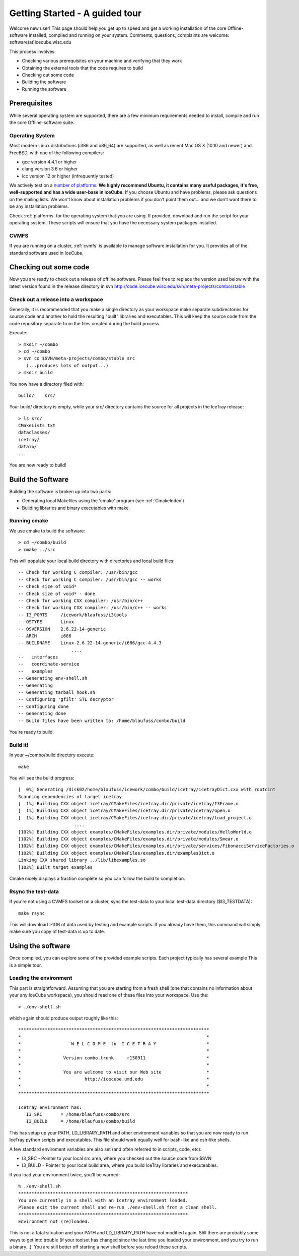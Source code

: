 Getting Started - A guided tour
===============================

Welcome new user! This page should help you get up to speed and get a
working installation of the core Offline-software installed, compiled
and running on your system.  Comments, questions, complaints are
welcome: software(at)icecube.wisc.edu

This process involves:

* Checking various prerequisites on your machine and verifying that
  they work
* Obtaining the external tools that the code requires to build
* Checking out some code
* Building the software
* Running the software

Prerequisites
-------------

While several operating system are supported, there are a few minimum
requirements needed to install, compile and run the core
Offline-software suite.

Operating System
^^^^^^^^^^^^^^^^

Most modern Linux distributions (i386 and x86_64) are supported, as
well as recent Mac OS X (10.10 and newer) and FreeBSD, with one of the following
compilers:

* gcc version 4.4.1 or higher
* clang version 3.6 or higher
* icc version 12 or higher (infrequently tested)

We actively test on a `number of platforms
<http://builds.icecube.wisc.edu/buildslaves>`_.  **We
highly recommend Ubuntu, it contains many useful packages, it's free,
well-supported and has a wide user-base in IceCube.** If you choose
Ubuntu and have problems, please ask questions on the mailing lists.
We won't know about installation problems if you don't point them
out...  and we don't want there to be any installation problems.

Check :ref:`platforms` for the operating system that you are
using. If provided, download and run the script for your operating
system. These scripts will ensure that you have the necessary system
packages installed.

CVMFS
^^^^^

If you are running on a cluster, :ref:`cvmfs` is available to 
manage software installation for you. It provides all of
the standard software used in IceCube.

Checking out some code
----------------------

Now you are ready to check out a release of offline software.  Please
feel free to replace the version used below with the latest version
found in the release directory in svn http://code.icecube.wisc.edu/svn/meta-projects/combo/stable

Check out a release into a workspace
^^^^^^^^^^^^^^^^^^^^^^^^^^^^^^^^^^^^

Generally, it is recommended that you make a single directory as your
workspace make separate subdirectories for source code and another to
hold the resulting "built" libraries and executables.  This will keep
the source code from the code repository separate from the files
created during the build process.

Execute::

 > mkdir ~/combo
 > cd ~/combo
 > svn co $SVN/meta-projects/combo/stable src
    (...produces lots of output...)
 > mkdir build 

You now have a directory filed with::

 build/    src/

Your build/ directory is empty, while your src/ directory contains the
source for all projects in the IceTray release::

 > ls src/
 CMakeLists.txt
 dataclasses/
 icetray/
 dataio/ 
 ...

You are now ready to build!

Build the Software
------------------

Building the software is broken up into two parts:

* Generating local Makefiles using the 'cmake' program (see :ref:`CmakeIndex`)
* Building libraries and binary executables with make.

Running cmake
^^^^^^^^^^^^^

We use cmake to build the software::

 > cd ~/combo/build
 > cmake ../src

This will populate your local build directory with directories and
local build files::

 -- Check for working C compiler: /usr/bin/gcc
 -- Check for working C compiler: /usr/bin/gcc -- works
 -- Check size of void*
 -- Check size of void* - done
 -- Check for working CXX compiler: /usr/bin/c++
 -- Check for working CXX compiler: /usr/bin/c++ -- works
 -- I3_PORTS     /icework/blaufuss/i3tools
 -- OSTYPE       Linux
 -- OSVERSION    2.6.22-14-generic
 -- ARCH         i686
 -- BUILDNAME    Linux-2.6.22-14-generic/i686/gcc-4.4.3
                     ....
 --   interfaces
 --   coordinate-service
 --   examples
 -- Generating env-shell.sh
 -- Generating 
 -- Generating tarball_hook.sh
 -- Configuring 'gfilt' STL decryptor
 -- Configuring done
 -- Generating done
 -- Build files have been written to: /home/blaufuss/combo/build

You're ready to build.

Build it!
^^^^^^^^^

In your ~/combo/build directory execute::

 make

You will see the build progress::

 [  0%] Generating /disk02/home/blaufuss/icework/combo/build/icetray/icetrayDict.cxx with rootcint
 Scanning dependencies of target icetray
 [  1%] Building CXX object icetray/CMakeFiles/icetray.dir/private/icetray/I3Frame.o
 [  1%] Building CXX object icetray/CMakeFiles/icetray.dir/private/icetray/open.o
 [  1%] Building CXX object icetray/CMakeFiles/icetray.dir/private/icetray/load_project.o
                      ....
 [102%] Building CXX object examples/CMakeFiles/examples.dir/private/modules/HelloWorld.o
 [102%] Building CXX object examples/CMakeFiles/examples.dir/private/modules/Smear.o
 [102%] Building CXX object examples/CMakeFiles/examples.dir/private/services/FibonacciServiceFactories.o
 [102%] Building CXX object examples/CMakeFiles/examples.dir/examplesDict.o
 Linking CXX shared library ../lib/libexamples.so
 [102%] Built target examples

Cmake nicely displays a fraction complete so you can follow the build
to completion.

Rsync the test-data
^^^^^^^^^^^^^^^^^^^

If you're not using a CVMFS toolset on a cluster, sync the test-data
to your local test-data directory ($I3_TESTDATA)::

 make rsync

This will download >1GB of data used by testing and example
scripts.  If you already have them, this command will simply make sure
you copy of test-data is up to date.

Using the software
------------------

Once compiled, you can explore some of the provided example scripts.
Each project typically has several example This is a simple tour.

Loading the environment
^^^^^^^^^^^^^^^^^^^^^^^

This part is straightforward. Assuming that you are starting from a
fresh shell (one that contains no information about your any IceCube
workspace), you should read one of these files into your
workspace. Use the::

 > ./env-shell.sh
 
which again should produce output roughly like this::

 ************************************************************************
 *                                                                      *
 *                   W E L C O M E  to  I C E T R A Y                   *
 *                                                                      *
 *                Version combo.trunk     r150911                       *
 *                                                                      *
 *                You are welcome to visit our Web site                 *
 *                        http://icecube.umd.edu                        *
 *                                                                      *
 ************************************************************************
 
 Icetray environment has:
    I3_SRC       = /home/blaufuss/combo/src
    I3_BUILD     = /home/blaufuss/combo/build

This has setup up your PATH, LD_LIBRARY_PATH and other environment
variables so that you are now ready to run IceTray python scripts and
executables.  This file should work equally well for bash-like and
csh-like shells.

A few standard enviroment variables are also set (and often referred
to in scripts, code, etc):

* I3_SRC - Pointer to your local src area, where you checked out the
  source code from $SVN
* I3_BUILD - Pointer to your local build area, where you build IceTray
  libraries and executeables.

If you load your environment twice, you'll be warned::

 % ./env-shell.sh
 ****************************************************************
 You are currently in a shell with an Icetray environment loaded.
 Please exit the current shell and re-run ./env-shell.sh from a clean shell.
 ****************************************************************
 Environment not (re)loaded.

This is not a fatal situation and your PATH and LD_LIBRARY_PATH have
not modified again. Still there are probably some ways to get into
trouble (if your toolset has changed since the last time you loaded
your environment, and you try to run a binary...). You are still
better off starting a new shell before you reload these scripts.

